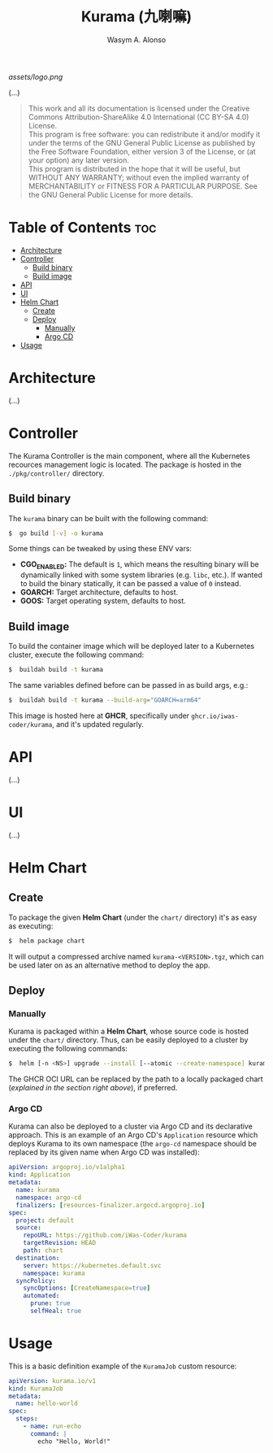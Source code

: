 #+AUTHOR: Wasym A. Alonso
#+TITLE: Kurama (九喇嘛)

#+CAPTION: Kurama logo
[[assets/logo.png]]

# Repository info badges
#+begin_html
<a href="https://www.gnu.org/licenses/gpl-3.0.html"><img src="https://img.shields.io/badge/License-GPLv3-blue.svg" alt="GNU GPL v3.0"></a>
#+end_html

(...)

# GNU GPLv3+ License notice
#+BEGIN_QUOTE
This work and all its documentation is licensed under the Creative Commons Attribution-ShareAlike 4.0 International (CC BY-SA 4.0) License. @@html:<br>@@
This program is free software: you can redistribute it and/or modify it under the terms of the GNU General Public License as published by the Free Software Foundation, either version 3 of the License, or (at your option) any later version. @@html:<br>@@
This program is distributed in the hope that it will be useful, but WITHOUT ANY WARRANTY; without even the implied warranty of MERCHANTABILITY or FITNESS FOR A PARTICULAR PURPOSE. See the GNU General Public License for more details.
#+END_QUOTE

* Table of Contents :toc:
- [[#architecture][Architecture]]
- [[#controller][Controller]]
  - [[#build-binary][Build binary]]
  - [[#build-image][Build image]]
- [[#api][API]]
- [[#ui][UI]]
- [[#helm-chart][Helm Chart]]
  - [[#create][Create]]
  - [[#deploy][Deploy]]
    - [[#manually][Manually]]
    - [[#argo-cd][Argo CD]]
- [[#usage][Usage]]

* Architecture

(...)

* Controller

The Kurama Controller is the main component, where all the Kubernetes recources management logic is located. The package is hosted in the ~./pkg/controller/~ directory.

** Build binary

The ~kurama~ binary can be built with the following command:
#+begin_src sh
$  go build [-v] -o kurama
#+end_src
Some things can be tweaked by using these ENV vars:
- *CGO_ENABLED:* The default is ~1~, which means the resulting binary will be dynamically linked with some system libraries (e.g. ~libc~, etc.). If wanted to build the binary statically, it can be passed a value of ~0~ instead.
- *GOARCH:* Target architecture, defaults to host.
- *GOOS:* Target operating system, defaults to host.

** Build image

To build the container image which will be deployed later to a Kubernetes cluster, execute the following command:
#+begin_src sh
$  buildah build -t kurama
#+end_src
The same variables defined before can be passed in as build args, e.g.:
#+begin_src sh
$  buildah build -t kurama --build-arg="GOARCH=arm64"
#+end_src

This image is hosted here at *GHCR*, specifically under ~ghcr.io/iwas-coder/kurama~, and it's updated regularly.

* API

(...)

* UI

(...)

* Helm Chart

** Create

To package the given *Helm Chart* (under the ~chart/~ directory) it's as easy as executing:
#+begin_src sh
$  helm package chart
#+end_src
It will output a compressed archive named ~kurama-<VERSION>.tgz~, which can be used later on as an alternative method to deploy the app.

** Deploy

*** Manually

Kurama is packaged within a *Helm Chart*, whose source code is hosted under the ~chart/~ directory. Thus, can be easily deployed to a cluster by executing the following commands:
#+begin_src sh
$  helm [-n <NS>] upgrade --install [--atomic --create-namespace] kurama oci://ghcr.io/iwas-coder/kurama
#+end_src
The GHCR OCI URL can be replaced by the path to a locally packaged chart (/explained in the section right above/), if preferred.

*** Argo CD

Kurama can also be deployed to a cluster via Argo CD and its declarative approach. This is an example of an Argo CD's ~Application~ resource which deploys Kurama to its own namespace (the ~argo-cd~ namespace should be replaced by its given name when Argo CD was installed):
#+begin_src yaml
apiVersion: argoproj.io/v1alpha1
kind: Application
metadata:
  name: kurama
  namespace: argo-cd
  finalizers: [resources-finalizer.argocd.argoproj.io]
spec:
  project: default
  source:
    repoURL: https://github.com/iWas-Coder/kurama
    targetRevision: HEAD
    path: chart
  destination:
    server: https://kubernetes.default.svc
    namespace: kurama
  syncPolicy:
    syncOptions: [CreateNamespace=true]
    automated:
      prune: true
      selfHeal: true
#+end_src

* Usage

This is a basic definition example of the ~KuramaJob~ custom resource:
#+begin_src yaml
apiVersion: kurama.io/v1
kind: KuramaJob
metadata:
  name: hello-world
spec:
  steps:
    - name: run-echo
      command: |
        echo "Hello, World!"
#+end_src
